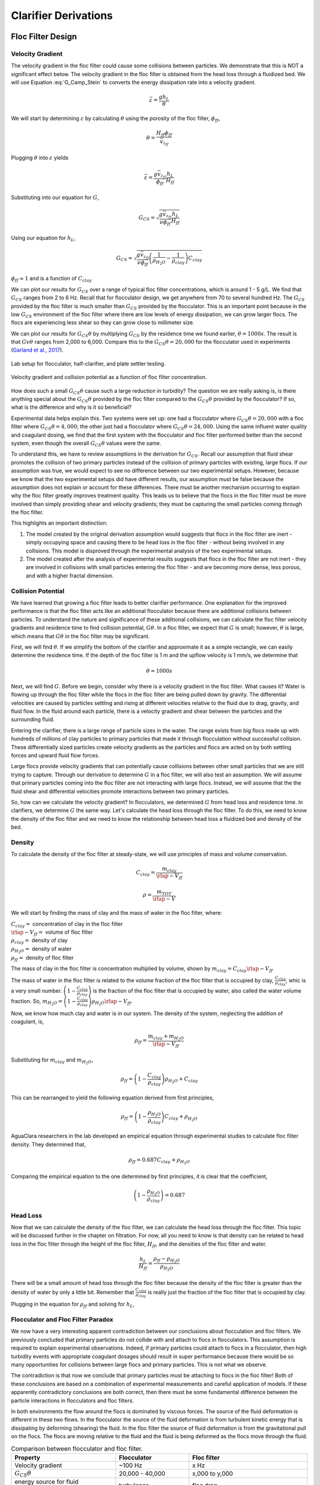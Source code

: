 .. raw:: html

    <embed>
       <link rel="canonical" href="https://aguaclara.github.io/Textbook/Clarification/Clarifier_Derivations" />
       <script src="https://hypothes.is/embed.js" async></script>
    </embed>

.. _title_Clarifier_Derivations:

*********************
Clarifier Derivations
*********************

Floc Filter Design
==================


Velocity Gradient
-------------------

The velocity gradient in the floc filter could cause some collisions between particles. We demonstrate that this is NOT a significant effect below. The velocity gradient in the floc filter is obtained from the head loss through a fluidized bed. We will use Equation :eq:`G_Camp_Stein` to converts the energy dissipation rate into a velocity gradient.

.. math::

 \bar \varepsilon = \frac{gh_L}{\theta}

We will start by determining :math:`\varepsilon` by calculating :math:`\theta` using the porosity of the floc filter, :math:`\phi_{ff}`,

.. math::

  \theta = \frac{H_{ff} \phi_{ff}}{\bar v_{z_{ff}}}

Plugging :math:`\theta` into :math:`\varepsilon` yields

.. math::

  \bar \varepsilon = \frac{g \bar v_{z_{ff}}}{\phi_{ff}} \frac{h_L}{H_{ff}}

Substituting into our equation for :math:`G`,

.. math::

  G_{CS} =  \sqrt{\frac{g \bar v_{z_{ff}}}{\nu \phi_{ff}} \frac{h_L}{H_{ff}}}

Using our equation for :math:`h_L`,

.. math::

  G_{CS} =  \sqrt{\frac{g \bar v_{z_{ff}}}{\nu \phi_{ff}} \left( \frac{1}{\rho_{H_2O}} - \frac{1}{\rho_{clay}} \right) C_{clay} }

:math:`\phi_{ff} \approx 1` and is a function of :math:`C_{clay}`

We can plot our results for :math:`G_{CS}` over a range of typical floc filter concentrations, which is around 1 - 5 g/L. We find that :math:`G_{CS}` ranges from 2 to 6 Hz. Recall that for flocculator design, we get anywhere from 70 to several hundred Hz. The :math:`G_{CS}` provided by the floc filter is much smaller than :math:`G_{CS}` provided by the flocculator. This is an important point because in the low :math:`G_{CS}` environment of the floc filter where there are low levels of energy dissipation, we can grow larger flocs. The flocs are experiencing less shear so they can grow close to millimeter size.

We can plot our results for :math:`G_{CS}\theta` by multiplying :math:`G_{CS}` by the residence time we found earlier, :math:`\theta = 1000 s`. The result is that :math:`Gv\theta` ranges from 2,000 to 6,000. Compare this to the :math:`G_{CS}\theta = 20,000` for the flocculator used in experiments (`Garland et al., 2017 <https://www.liebertpub.com/doi/10.1089/ees.2016.0174>`_).

.. _figure_lab_setup:

.. figure:: ../Images/lab_setup.png
   :height: 300px
   :align: center
   :alt: Lab setup for flocculator, half-clarifier, and plate settler testing.

   Lab setup for flocculator, half-clarifier, and plate settler testing.

.. _figure_floc_conc_G:

.. figure:: ../Images/floc_conc_G.png
   :height: 300px
   :align: center
   :alt: Velocity gradient and collision potential as a function of floc filter concentration.

   Velocity gradient and collision potential as a function of floc filter concentration.

How does such a small :math:`G_{CS}\theta` cause such a large reduction in turbidity? The question we are really asking is, is there anything special about the :math:`G_{CS}\theta` provided by the floc filter compared to the :math:`G_{CS}\theta` provided by the flocculator? If so, what is the difference and why is it so beneficial?

Experimental data helps explain this. Two systems were set up: one had a flocculator where :math:`G_{CS}\theta = 20,000` with a floc filter where :math:`G_{CS}\theta = 4,000`; the other just had a flocculator where :math:`G_{CS}\theta = 24,000`. Using the same influent water quality and coagulant dosing, we find that the first system with the flocculator and floc filter performed better than the second system, even though the overall :math:`G_{CS}\theta` values were the same.

To understand this, we have to review assumptions in the derivation for :math:`G_{CS}`. Recall our assumption that fluid shear promotes the collision of two primary particles instead of the collision of primary particles with existing, large flocs. If our assumption was true, we would expect to see no difference between our two experimental setups. However, because we know that the two experimental setups did have different results, our assumption must be false because the assumption does not explain or account for these differences. There must be another mechanism occurring to explain why the floc filter greatly improves treatment quality. This leads us to believe that the flocs in the floc filter must be more involved than simply providing shear and velocity gradients; they must be capturing the small particles coming through the floc filter.

This highlights an important distinction:

#. The model created by the original derivation assumption would suggests that flocs in the floc filter are inert - simply occupying space and causing there to be head loss in the floc filter - without being involved in any collisions. This model is disproved through the experimental analysis of the two experimental setups.
#. The model created after the analysis of experimental results suggests that flocs in the floc filter are not inert - they are involved in collisions with small particles entering the floc filter - and are becoming more dense, less porous, and with a higher fractal dimension.

Collision Potential
---------------------
We have learned that growing a floc filter leads to better clarifier performance. One explanation for the improved performance is that the floc filter acts like an additional flocculator because there are additional collisions between particles. To understand the nature and significance of these additional collisions, we can calculate the floc filter velocity gradients and residence time to find collision potential, :math:`G\theta`. In a floc filter, we expect that :math:`G` is small; however, :math:`\theta` is large, which means that :math:`G\theta` in the floc filter may be significant.

First, we will find :math:`\theta`. If we simplify the bottom of the clarifier and approximate it as a simple rectangle, we can easily determine the residence time. If the depth of the floc filter is 1 m and the upflow velocity is 1 mm/s, we determine that

.. math::

  \theta = 1000 s

Next, we will find :math:`G`. Before we begin, consider why there is a velocity gradient in the floc filter. What causes it? Water is flowing up through the floc filter while the flocs in the floc filter are being pulled down by gravity. The differential velocities are caused by particles settling and rising at different velocities relative to the fluid due to drag, gravity, and fluid flow. In the fluid around each particle, there is a velocity gradient and shear between the particles and the surrounding fluid.

Entering the clarifier, there is a large range of particle sizes in the water. The range exists from big flocs made up with hundreds of millions of clay particles to primary particles that made it through flocculation without successful collision. These differentially sized particles create velocity gradients as the particles and flocs are acted on by both settling forces and upward fluid flow forces.

Large flocs provide velocity gradients that can potentially cause collisions between other small particles that we are still trying to capture. Through our derivation to determine :math:`G` in a floc filter, we will also test an assumption. We will assume that primary particles coming into the floc filter are not interacting with large flocs. Instead,  we will assume that the the fluid shear and differential velocities promote interactions between two primary particles.

So, how can we calculate the velocity gradient? In flocculators, we determined :math:`G` from head loss and residence time. In clarifiers, we determine :math:`G` the same way. Let's calculate the head loss through the floc filter. To do this, we need to know the density of the floc filter and we need to know the relationship between head loss a fluidized bed and density of the bed.

Density
----------
To calculate the density of the floc filter at steady-state, we will use principles of mass and volume conservation.

.. math::

  C_{clay} = \frac{m_{clay}}{\rlap{-}V_{ff}}

.. math::

  \rho = \frac{m_{TOT}}{\rlap{-}V}

We will start by finding the mass of clay and the mass of water in the floc filter, where:

| :math:`C_{clay} =` concentration of clay in the floc filter
| :math:`\rlap{-}V_{ff} =` volume of floc filter
| :math:`\rho_{clay} =` density of clay
| :math:`\rho_{H_2O} =` density of water
| :math:`\rho_{ff} =` density of floc filter

The mass of clay in the floc filter is concentration multiplied by volume, shown by :math:`m_{clay} = C_{clay}\rlap{-}V_{ff}`

The mass of water in the floc filter is related to the volume fraction of the floc filter that is occupied by clay, :math:`\frac{C_{clay}}{\rho_{clay}}`, whic is a very small number. :math:`\left( 1 - \frac{C_{clay}}{\rho_{clay}} \right)` is the fraction of the floc filter that is occupied by water, also called the water volume fraction. So, :math:`m_{H_2O} = \left( 1 - \frac{C_{clay}}{\rho_{clay}} \right) \rho_{H_2O} \rlap{-}V_{ff}`.

Now, we know how much clay and water is in our system. The density of the system, neglecting the addition of coagulant, is,

.. math::

  \rho_{ff} = \frac{m_{clay} + m_{H_2O}}{\rlap{-}V_{ff}}

Substituting for :math:`m_{clay}` and :math:`m_{H_2O}`,

.. math::

  \rho_{ff} = \left( 1 - \frac{C_{clay}}{\rho_{clay}} \right)\rho_{H_2O} + C_{clay}

This can be rearranged to yield the following equation derived from first principles,

.. math::

  \rho_{ff} = \left( 1 - \frac{\rho_{H_2O}}{\rho_{clay}} \right)C_{clay} + \rho_{H_2O}

AguaClara researchers in the lab developed an empirical equation through experimental studies to calculate floc filter density. They determined that,

.. math::
  \rho_{ff} = 0.687C_{clay} + \rho_{H_2O}

Comparing the empirical equation to the one determined by first principles, it is clear that the coefficient,

.. math::

  \left( 1 - \frac{\rho_{H_2O}}{\rho_{clay}} \right) = 0.687

Head Loss
-----------

Now that we can calculate the density of the floc filter, we can calculate the head loss through the floc filter. This topic will be discussed further in the chapter on filtration. For now, all you need to know is that density can be related to head loss in the floc filter through the height of the floc filter, :math:`H_{ff}`, and the densities of the floc filter and water.

.. math::

  \frac{h_L}{H_{ff}} = \frac{\rho_{ff} - \rho_{H_2O}}{\rho_{H_2O}}

There will be a small amount of head loss through the floc filter because the density of the floc filter is greater than the density of water by only a little bit. Remember that :math:`\frac{C_{clay}}{\rho_{clay}}` is really just the fraction of the floc filter that is occupied by clay.

Plugging in the equation for :math:`\rho_{ff}` and solving for :math:`h_L`,

.. math::
  :label: floc_filter_head_loss

  h_L = H_{ff} \left( \frac{\rho_{clay}}{\rho_{H_2O}} - 1 \right) \frac{C_{clay}}{\rho_{clay}}

.. _heading_Flocculator_Floc_Filter_Paradox:

Flocculator and Floc Filter Paradox
--------------------------------------

We now have a very interesting apparent contradiction between our conclusions about flocculation and floc filters. We previously concluded that primary particles do not collide with and attach to flocs in flocculators. This assumption is required to explain experimental observations. Indeed, if primary particles could attach to flocs in a flocculator, then high turbidity events with appropriate coagulant dosages should result in super performance because there would be so many opportunities for collisions between large flocs and primary particles. This is not what we observe.

The contradiction is that now we conclude that primary particles must be attaching to flocs in the floc filter! Both of these conclusions are based on a combination of experimental measurements and careful application of models. If these apparently contradictory conclusions are both correct, then there must be some fundamental difference between the particle interactions in flocculators and floc filters.

In both environments the flow around the flocs is dominated by viscous forces. The source of the fluid deformation is different in these two flows. In the flocculator the source of the fluid deformation is from turbulent kinetic energy that is dissipating by deforming (shearing) the fluid. In the floc filter the source of fluid deformation is from the gravitational pull on the flocs. The flocs are moving relative to the fluid and the fluid is being deformed as the flocs move through the fluid.

.. _table_flocculator_vs_floc_filter:

.. csv-table:: Comparison between flocculator and floc filter.
   :header: "Property", "Flocculator", "Floc filter"
   :align: center

   Velocity gradient, ~100 Hz, x Hz
   :math:`G_{CS}\theta`, "20,000 - 40,000", "x,000 to y,000"
   energy source for fluid deformation, turbulence, floc drag
   flow regime at floc length scale, shear flow, velocity field is perturbed by falling flocs
   flocs are..., rotating from fluid shear, falling due to gravity
   flocs have a stagnation point, no, yes

Flocs that are rotating in a shear flow drag a boundary layer of fluid with them as they rotate. This boundary layer of fluid prevents any approaching fluid from penetrating to the surface of the floc. There is no stagnation point on the floc! This means that approaching particles are swept around the floc due to the presence of the boundary layer. The only way for a particle to collide with a large floc is for the particle to be large enough that it can penetrate through the boundary layer even though the center of the particle continues to follow the streamline around the boundary layer of the floc.

Flocs with low fractal dimensions that are falling through a fluid that is not undergoing significant shear have a small amount of fluid passes directly through the floc where any particles in the flow can collide with particles that are held inside the floc. Thus the floc is the filter and the filter media is the particles that make up the floc. This is why we call it a floc filter. Particles are filtered by individual flocs and are retained inside the floc. As particles accumulate inside the floc the floc porosity decreases and the flow through the floc decreases. Eventually the floc becomes ineffective as a filter because its filtration capacity has been exhausted.



.. _heading_Clarifier_Plate_Settler_Design:

Plate Settler Design
====================

The vertical component of the velocity in the plate settlers is greater than the vertical velocity in the floc filter due to the lost triangle at the one end of the plate settlers and due to the thickness of the plate settlers (:numref:`figure_clarifier_velocities`).

.. _figure_clarifier_velocities:

.. figure:: ../Images/clarifier_velocities.png
    :height: 300px
    :align: center
    :alt: velocities in the clarifier.

    Clarifier vertical velocity components in the floc filter, the active plate settler zone, and inside the plate settlers.

Parameters
-----------

From the relationship that :math:`\bar v_{z_{Plate}}*S = \bar v_{z_{Active}}*B`, we can solve for :math:`B` or :math:`L` in terms of their related parameters.

Let's start with the relationships that we already know:

.. math::

  \bar v_{z_{Plate}}*S = \bar v_{z_{Active}}*B

and

.. math::

  B = S+T

.. _figure_SvsBplatesettlers:

.. figure:: ../Images/SvsBplatesettlers.png
    :height: 300px
    :align: center
    :alt: Thick plate settlers.

    Thick plate settlers.

.. _figure_plate_settler_base:

.. figure:: ../Images/plate_settler_base.png
    :height: 300px
    :align: center
    :alt: Plate settlers.

    Plate settlers.

Solving for :math:`\bar v_{z_{Plate}}`, we rearrange and substitute by,

.. math::

  \bar v_{z_{Plate}} S = \bar v_{z_{Active}} (S+T)

.. math::

  \bar v_{z_{Plate}} = \frac{\bar v_{z_{Active}} (S+T)}{S}

We also already know from our :ref:`discussion of plate settlers <heading_Clarifier_Plate_Settlers>` that we can relate capture velocity, :math:`\bar v_c`, to :math:`S, L, \alpha`, and :math:`\bar v_{z_{Plate}}` by,

.. math::
  :label: vc_of_vz_plate

  \bar v_c = \frac{S  \bar v_{z_{Plate}}}{L sin\alpha cos\alpha + S}

Substitute for :math:`\bar v_{z_{Plate}} = \frac{\bar v_{z_{Active}}(S+T)}{S}` by,

.. math::
  :label: vc_of_vz_

  \bar v_c = \left(\frac{S}{L sin\alpha cos\alpha + S}\right)\left(\frac{\bar v_{z_{Active}}(S+T)}{S}\right)

Now, we can use this form of the capture velocity equation to solve for :math:`L`, as shown by,

.. math::
  :label: L_plate_settler

  L = \frac{S\left(\frac{\bar v_{z_{Active}}}{\bar v_c}-1\right) + T\left(\frac{\bar v_{z_{Active}}}{\bar v_c}\right)}{sin\alpha cos\alpha}

.. _heading_Clarifier_Plate_Settler_Design_Review:

.. csv-table:: AguaClara plate settler design approach.
   :header: "Parameter", "Variable", "Determined by:", "Determines:", "Value"
   :align: left

   Upflow velocity, :math:`\bar v_{z_{ff}}`, Floc filter, Plan view area of tank, 1 :math:`\frac{mm}{s}`
   Capture velocity, :math:`\bar v_c`, Target turbidity, Particle size distribution, 0.12 :math:`\frac{mm}{s}`
   Plate angle, :math:`\alpha`, Self-cleaning requirements, :math:`L`, 60 deg
   Plate spacing, :math:`S`, Clogging and floc rollup constraints, :math:`L`, 2.5 cm
   Plate settler length, :math:`L`, ":math:`\bar v_{z_{ff}}, \bar v_c, \alpha, S`",Tank depth, Calculated for each plant

The relationship between the vertical velocity and the velocity in the direction of the sloped tube or plate settlers is given by

.. math::

  \bar v_{z} = \bar v_{\alpha} \sin \alpha

.. _table_lamellar_settler_geometry:

.. csv-table:: Lamellar settler geometry and relevant equations.
   :header: "Settler geometry", "Single tubes", "Multiple tubes or plates"
   :align: left

   ":math:`\bar v_{z}` ratio", ":math:`\frac{\bar v_{z_{Tube}}}{\bar v_{c}}=\frac{L}{D} \cos \alpha \sin \alpha+\sin ^{2} \alpha`", ":math:`\frac{\bar v_{z_{Plate}}}{\bar v_{c}}=\frac{L}{S} \cos \alpha \sin \alpha+1`"
   ":math:`\bar v_{\alpha}` ratio  ",":math:`\frac{\bar v_{\alpha_{Tube}}}{\bar v_{c}}=\frac{L}{D} \cos \alpha +\sin \alpha`", ":math:`\frac{\bar v_{\alpha_{Plate}}}{\bar v_{c}}=\frac{L}{S} \cos \alpha +\frac{1}{\sin \alpha}`"

For single tube settlers used in laboratory settings the

.. math::

  \bar v_{\alpha_{Tube}}=\frac{4Q_{Tube}}{\pi D^2}

Substituting into the equation for single tube settlers

.. math::
  :label: Q_tube_settler

  Q_{Tube}=\frac{\bar v_{c}\pi D^2}{4} \left(\frac{L}{D} \cos \alpha +\sin \alpha \right)

It is common to need to design the length of the tube given a target flow rate and thus we have

.. math::
  :label: L_tube_settler

  L = \frac{4Q_{Tube}}{\bar v_{c}\pi D\cos \alpha} - D\tan\alpha


.. _heading_Floc_Rollup_Derivation:

Floc Rollup
------------------------------

As has been discussed, :ref:`floc rollup <heading_Floc_Rollup>` is a failure mode of plate settler performance. To determine the appropriate spacing between plate settlers, we must consider the potential for flocs to rollup because we want to minimize rollup and promote settling. We will determine the minimum plate spacing that will allow flocs that settle on the plate to slide down and return to the floc filter. The steps to calculate this are:

#. Find the velocity gradient next to the plate

#. Find the fluid velocity at the center of the floc

#. Find terminal velocity of the floc down the plate (for the case of zero velocity fluid)

#. Set those two velocities equal for the critical case of no movement, and the required plate spacing

#. Find the floc terminal velocity, :math:`v_{Slide}`

We will solve for both the plate settler and tube settler conditions.

**1) Find the velocity gradient next to the plate:**

The velocity gradient is given by Equation :eq:`plate_settler_G_wall`

.. _figure_plate_settler_boundary_conditions:

.. figure:: ../Images/plate_settler_boundary_conditions.png
    :height: 300px
    :align: center
    :alt: Boundary conditions in plate settlers.

    Boundary conditions in plate settlers.

.. _figure_floc_rollup_base:

.. figure:: ../Images/floc_rollup_base.png
    :height: 300px
    :align: center
    :alt: Velocity profile between plate settlers.

    Velocity profile between plate settlers.



.. _figure_floc_rollup_step1:

.. figure:: ../Images/floc_rollup_step1.png
   :height: 300px
   :align: center
   :alt: Velocity gradient next to the plate.

   Velocity gradient next to the plate.

For tube settlers the velocity gradient at the wall is given by Equation :eq:`G_wall_laminar_tube`.

**2) Find the fluid velocity at the center of the floc:**

Now, we want to determine the velocity at the center of the floc. For flow between parallel plates we determined that,

.. math::

  \frac{d v_{\alpha_{Plate}}}{dy}_{y = 0} = \frac{6 \bar v_{\alpha_{Plate}}}{S}

The center of the floc is approximately half of the floc diameter, :math:`D_{floc}`. So, to find the fluid velocity at the center of the floc, we linearize the differential and plug in :math:`\frac{D_{floc}}{2}` to yield,

.. math::

  v_{\alpha} \approx \frac{6 \bar v_{\alpha_{Plate}}}{S} \frac{D_{floc}}{2}

Substituting by the trigonometric relationship :math:`\bar v_{\alpha_{Plate}} = (\frac{\bar v_{z_{Plate}}}{sin\alpha})`, we find the fluid velocity at the center of the floc as,

.. math::

  \bar v_{\alpha_{Plate}} \approx \frac{3 \bar v_{z_{Plate}} D_{floc}}{Ssin\alpha}

.. _figure_floc_rollup_step2:

.. figure:: ../Images/floc_rollup_step2.png
   :height: 300px
   :align: center
   :alt: Fluid velocity at the center of the floc.

   Fluid velocity at the center of the floc.

**3) Find terminal velocity of the floc down the plate (for the case of zero velocity fluid):**


The terminal velocity of a floc is given by Equation :eq:`vt_of_floc`.

.. _figure_floc_rollup_step3:

.. figure:: ../Images/floc_rollup_step3.png
   :height: 300px
   :align: center
   :alt: Terminal velocity of the floc down the plate (for the case of zero velocity fluid).

   Terminal velocity of the floc down the plate.

**4) Set the fluid velocity at the center of the floc equal to the terminal velocity of the floc to find the critical case of no movement, and the required plate spacing:**

The floc settles due to gravitational forces. First, the :math:`\alpha` component of the gravitational settling force, :math:`v_{t,\alpha}`, must be found by trigonometric relationships.

.. math::

  v_{t,\alpha} = v_t sin\alpha

Setting :math:`v_{\alpha} = v_{t,\alpha}` yields,

.. math::

  \frac{3 \bar v_{z_{Plate}} D_{floc}}{Ssin\alpha} \approx v_t sin\alpha

Solving for :math:`S` to determine plate spacing,

.. math::

  S \approx \frac{3 \bar v_{z_{Plate}} D_{floc}}{v_t sin^2\alpha}

In this equation, we have both :math:`v_t` and :math:`D_{floc}`, but we can simplify further because we know that :math:`v_t` and :math:`D_{floc}` are related by the relationship shown in step 3. The goal is to ensure that flocs that settle to the plates do not roll up. We replace the unknown diameter of the floc with its terminal velocity and set that to be the capture velocity, :math:`v_c` for the plate settler.

.. math::
  :label: Plate_S_min_of_fractal

  S_{min} \approx \frac{3 D_{cp}}{sin^2\alpha} \frac{\bar v_{z_{Plate}}}{v_c}  \left( \frac{18 v_c \nu }{D_{cp}^2g} \frac{ \rho_{H_2O}}{ \rho_{cp} - \rho_{H_2O}} \right) ^{\frac{1}{ \Pi_{fractal} - 1}}

:math:`S_{min}` is the smallest spacing that will allow a floc with a given settling velocity to remain stationary on the slope and not be carried upward by rollup.

If the fractal dimension, :math:`\Pi_{fractal}` has a value of 2, then Equation :eq:`Plate_S_min_of_fractal` can be simplified.

.. math::
  :label: Plate_S_min_of_fractal_of_2

  S_{min} \approx \frac{3 \bar v_{z_{Plate}}}{\sin^2 \alpha} \left( \frac{18 \nu}{g D_{cp}} \frac{\rho_{H_2O}}{\rho_{cp} - \rho_{H_2O}} \right)

A plot of Equation :eq:`Plate_S_min_of_fractal_of_2` reveals that the minimum spacing is strongly influenced by the density of the core particle and by the temperature. The minimum spacing increases as the size of the primary particle, :math:`D_{cp}`, decreases. This is an important insight because flocs that are made of coagulant nanoparticles and dissolved organics are the most difficult flocs to capture. Flocs made of coagulant nanoparticles are less dense than flocs made of clay. Coagulant nanoparticle flocs are produced when water treatment plants are used to remove dissolved organics or arsenic or when high coagulant dosages are used.

.. _figure_SofRollupwithfractal2:

.. figure:: ../Images/SofRollupwithfractal2.png
   :height: 300px
   :align: center
   :alt: Floc roll up as a function of core particle density and temperatures

   Plate settler spacing must increase to capture low density flocs.

Given that AguaClara uses a lower upflow velocity, :math:`\bar v_{z_{Plate}}`, than many plate settler designs it is reasonable for us to use more closely spaced plates. More work is required to characterize the density and size of the core particles as a function of raw water constituents to provide guidance on the required plate spacing.

AguaClara plate settlers are currently using separations of 2.5 cm, which is far above the constraint of floc roll up except for very low density flocs. As floc density decreases, as we expect for organic matter, minimum spacing increases. However, we don't yet know what that spacing is or where the boundary is because we don't know the properties of the humic acid-coagulant flocs. Further research is required here to determine the floc properties of flocs that are dominated by dissolved organic matter.

.. _heading_Clarifier_Hl_thru_Plate_Settlers:

Head Loss Through Plate Settlers
--------------------------------

Flow through the clarifier is controlled by head loss in an attempt to achieve flow uniformity. We have already explained that :ref:`plate settler spacing impacts head loss <heading_Clarifier_Plate_Settlers_Head_Loss_Intro>`, but by what mathematical relationship? Will putting plate settlers closer together result in more or less head loss? This question is complicated because closer plate settlers would create more shear and head loss, but shorter plate settlers have less area which would decrease the head loss.

Let's start with a force balance similar to the derivation for head loss between parallel plates as done previously for Equation :eq:`parallel_plate_laminar_headloss`. Assume that there is a fully established velocity profile that is parabolic with laminar flow. The forces that we care about are shear forces on the walls of the plate settlers and the differential pressure from flow in the direction of the velocity.

.. _figure_plate_settler_headloss_diag:

.. figure:: ../Images/plate_settler_headloss_diag.png
   :height: 300px
   :align: center
   :alt: Velocity, shear forces, and pressure loss through plate settlers.

   Velocity, shear forces, and pressure loss through plate settlers.

The shear forces act over the area of the two plates, resulting in :math:`F_{shear} = 2 \tau L W` where :math:`\tau` is the viscous shear component.

The pressure force is exerted over the entire width of the plate and the plate spacing. Pressure at the entrance of the plate settlers is different from the exit of the plate settlers by :math:`\Delta P`. The resulting pressure force is :math:`F_{pressure} = \Delta P W S`. So,

.. math::

  F_{shear} = F_{pressure}

.. math::

  2 \tau L W = \Delta P W S

Dividing both sides by width, :math:`W`, and solving for :math:`\Delta P` yields,

.. math::

  \Delta P = \frac{2 \tau L}{S}

We need to figure out what each of the terms on the right side of the equation is equal to so we can calculate :math:`\Delta P`. Ultimlately, we need :math:`\Delta P` to calculate head loss because :math:`h_L = \frac{\Delta P}{\rho g}`.

:math:`\tau =\mu \frac{du}{dy}`, where :math:`\tau` is shear, :math:`\mu` is the viscosity, and :math:`\frac{du}{dy}` is the velocity gradient. Using the Navier-Stokes equation, we can find the velocity gradient as a function of the average velocity between the plates, yielding shear based on the vertical velocity entering the plates as,

.. math::

  \tau = \mu \frac{6 \bar v_{z_{Plate}}}{S sin\alpha}

:math:`L` is found using the equation for capture velocity, :math:`\bar v_c = \frac{S*\bar v_{z_{Plate}}}{Lsin\alpha cos\alpha + S}`. Capture velocity is kept constant so we solve for :math:`L`,

.. math::

  L = \frac{S \left( \frac{\bar v_{z_{Plate}}}{\bar v_c} -1 \right)}{sin\alpha cos\alpha}

Substituting :math:`\tau` and :math:`L` into the equation for :math:`\Delta P`,

.. math::

  \Delta P = 2\mu \left( \frac{6 \bar v_{z_{Plate}}}{S sin^2 \alpha cos\alpha} \right) \left( \frac{ \bar v_{z_{Plate}}}{\bar v_c} -1 \right)

Now that we have an equation for :math:`\Delta P`, we can solve for head loss.

.. math::

  h_L = \frac{\Delta P}{\rho g}

.. math::
  :label: plate_settler_headloss

  h_L = 2 \frac{\mu}{\rho g} \left( \frac{6 \bar v_{z_{Plate}}}{S sin^2 \alpha cos\alpha} \right) \left( \frac{ \bar v_{z_{Plate}}}{\bar v_c} -1 \right)

Recall that head loss through plate settlers is really small, on the order of micrometers, :math:`\mu m`. We are interested in understanding how the head loss relates to velocity, through the relation :math:`v = \sqrt{2gh}`. The resulting two plots show how head loss and velocity relate to plate settlers (see :numref:`figure_plate_settler_headloss_spacing`).




Jet Velocity
--------------

:math:`\bar v_{jet}` is defined as the velocity of the water jet exiting the diffuser. After exiting the diffuser, this water jet is sent into the jet reverser to make a 180 degree turn. Does the water jet change pressure or velocity as it exits the jet reverser? Do we need to consider the effects of a *vena contracta*?

Recall that a :ref:`*vena contracta* <heading_what_is_a_vena_contracta>` is associated with a change in pressure that causes a contraction and subsequent acceleration of the fluid. Water exiting the diffuser is pointed directly down and the streamlines are straight and parallel, which means that the pressure across the streamlines is constant. Water exiting the jet reverser is pointed directly up and the streamlines are straight and parallel, which again means that the pressure across the streamlines is constant. Because the pressure is constant at the exit of the diffuser and at the exit of the jet reverser, we assume that the pressure of the water in the space between those two points is also constant because there is no physical barrier. If the pressure in this bottom section of the clarifier is constant from the exit of the diffuser to the exit of the jet reverser, we can infer that they are equal.

By Bernoulli, if the pressures between the exit of the diffuser to the exit of the jet reverser are equal then the velocities must also be equal. Bernoulli is applicable here because there is no flow expansion yet. The shear along the wall of the jet reverser is insignificant due to the short flow path. The water accelerates to account for the directional change but the absolute velocity does not change as it goes around the jet reverser.

.. _figure_Wdiff_Wjet:

.. figure:: ../Images/Wdiff_Wjet.png
    :height: 600px
    :align: center
    :alt: Diagram of diffuser exit and jet.

    Diagram of diffuser exit and jet.

Therefore, the velocity at the exit of the diffuser is equal to the velocity at the exit of the jet reverser.

References
===========

Garland, Casey, et al. “Revisiting Hydraulic Flocculator Design for Use in Water Treatment Systems with Fluidized Floc Beds.” Environmental Engineering Science, vol. 34, no. 2, 1 Feb. 2017, pp. 122–129., doi:10.1089/ees.2016.0174.
